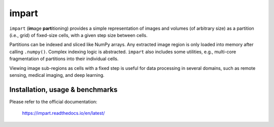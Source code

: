 impart
======

.. image:: https://readthedocs.org/projects/impart/badge/?version=latest
    :target: https://impart.readthedocs.io/en/latest/?badge=latest
    :alt: Documentation Status

.. image:: https://img.shields.io/pypi/v/impart?color=blue
    :target: https://pypi.org/project/impart
    :alt: PyPI - Version

``impart`` (**im**\ age **part**\ itioning) provides a simple representation of
images and volumes (of arbitrary size) as a partition (i.e., grid) of
fixed-size cells, with a given step size between cells.

Partitions can be indexed and sliced like NumPy arrays. Any extracted image
region is only loaded into memory after calling ``.numpy()``.
Complex indexing logic is abstracted. ``impart`` also includes some utilities, e.g., multi-core fragmentation
of partitions into their individual cells.

Viewing image sub-regions as cells with a fixed step is useful for data
processing in several domains, such as remote sensing, medical imaging, and
deep learning.

.. end-include

Installation, usage & benchmarks
--------------------------------

Please refer to the official documentation:

    https://impart.readthedocs.io/en/latest/
